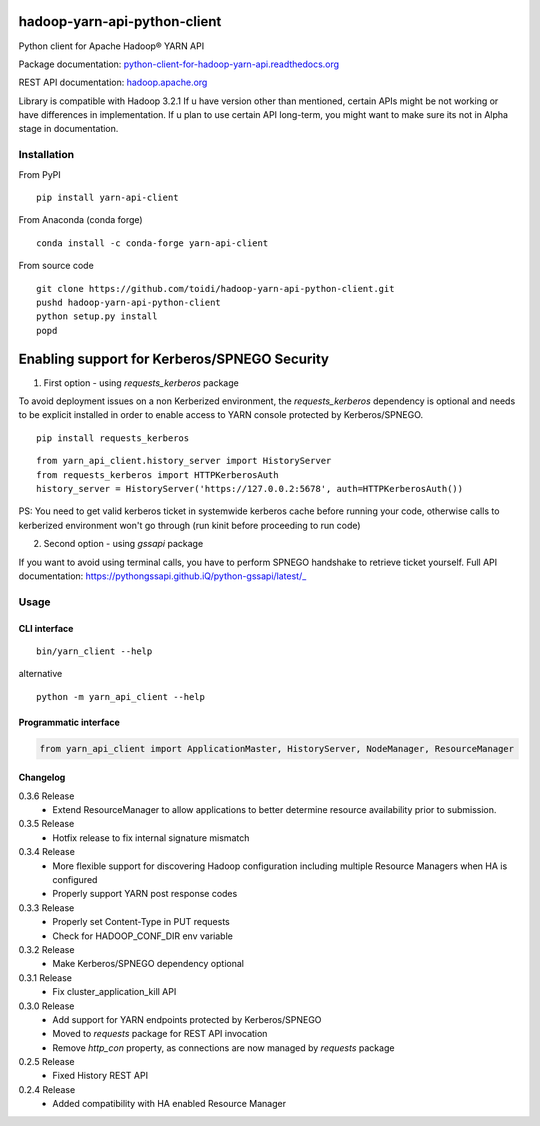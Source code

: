 =============================
hadoop-yarn-api-python-client
=============================

Python client for Apache Hadoop® YARN API

.. image:: https://img.shields.io/pypi/v/yarn-api-client.svg
    :target: https://pypi.python.org/pypi/yarn-api-client/
    :alt: Latest Version

.. image:: https://travis-ci.org/toidi/hadoop-yarn-api-python-client.svg?branch=master
    :target: https://travis-ci.org/toidi/hadoop-yarn-api-python-client
    :alt: Travis CI build status

.. image:: http://readthedocs.org/projects/python-client-for-hadoop-yarn-api/badge/?version=latest
    :target: https://python-client-for-hadoop-yarn-api.readthedocs.org/en/latest/?badge=latest
    :alt: Latest documentation status

.. image:: https://coveralls.io/repos/toidi/hadoop-yarn-api-python-client/badge.png
    :target: https://coveralls.io/r/toidi/hadoop-yarn-api-python-client
    :alt: Test coverage

Package documentation: python-client-for-hadoop-yarn-api.readthedocs.org_

REST API documentation: hadoop.apache.org_

Library is compatible with Hadoop 3.2.1
If u have version other than mentioned, certain APIs might be not working or have differences in implementation.
If u plan to use certain API long-term, you might want to make sure its not in Alpha stage in documentation.

------------
Installation
------------

From PyPI

::

    pip install yarn-api-client

From Anaconda (conda forge)

::

    conda install -c conda-forge yarn-api-client

From source code

::

   git clone https://github.com/toidi/hadoop-yarn-api-python-client.git
   pushd hadoop-yarn-api-python-client
   python setup.py install
   popd


=============
Enabling support for Kerberos/SPNEGO Security  
=============
1. First option - using `requests_kerberos` package  

To avoid deployment issues on a non Kerberized environment, the `requests_kerberos`
dependency is optional and needs to be explicit installed in order to enable access
to YARN console protected by Kerberos/SPNEGO.

::

   pip install requests_kerberos

::

  from yarn_api_client.history_server import HistoryServer
  from requests_kerberos import HTTPKerberosAuth
  history_server = HistoryServer('https://127.0.0.2:5678', auth=HTTPKerberosAuth())


PS: You need to get valid kerberos ticket in systemwide kerberos cache before running your code, otherwise calls to kerberized environment won't go through (run kinit before proceeding to run code)

2. Second option - using `gssapi` package  

If you want to avoid using terminal calls, you have to perform SPNEGO handshake to retrieve ticket yourself. Full API documentation: https://pythongssapi.github.iQ/python-gssapi/latest/_


-----
Usage
-----

CLI interface
=============

::

   bin/yarn_client --help

alternative

::

   python -m yarn_api_client --help

Programmatic interface
======================

.. code-block:: python

   from yarn_api_client import ApplicationMaster, HistoryServer, NodeManager, ResourceManager

Changelog
=========

0.3.6 Release
   - Extend ResourceManager to allow applications to better
     determine resource availability prior to submission.

0.3.5 Release
   - Hotfix release to fix internal signature mismatch

0.3.4 Release
   - More flexible support for discovering Hadoop configuration
     including multiple Resource Managers when HA is configured
   - Properly support YARN post response codes

0.3.3 Release
   - Properly set Content-Type in PUT requests
   - Check for HADOOP_CONF_DIR env variable

0.3.2 Release
   - Make Kerberos/SPNEGO dependency optional

0.3.1 Release
   - Fix cluster_application_kill API

0.3.0 Release
    - Add support for YARN endpoints protected by Kerberos/SPNEGO
    - Moved to `requests` package for REST API invocation
    - Remove `http_con` property, as connections are now managed by `requests` package

0.2.5 Release
    - Fixed History REST API

0.2.4 Release
    - Added compatibility with HA enabled Resource Manager

.. _python-client-for-hadoop-yarn-api.readthedocs.org: http://python-client-for-hadoop-yarn-api.readthedocs.org/en/latest/
.. _hadoop.apache.org: http://hadoop.apache.org/docs/stable/hadoop-yarn/hadoop-yarn-site/WebServicesIntro.html
